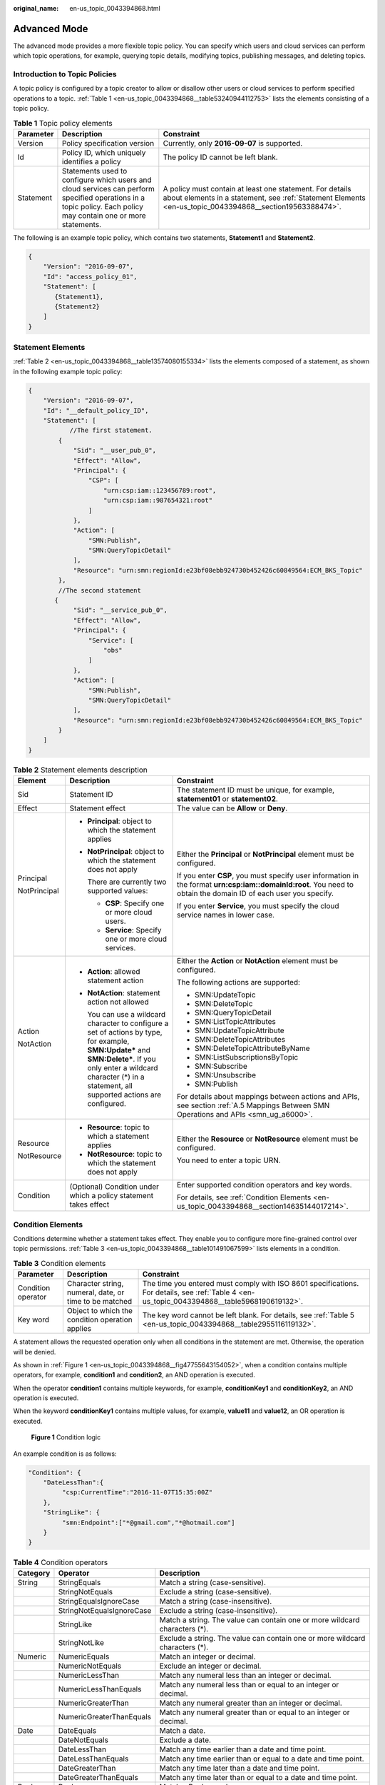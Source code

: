 :original_name: en-us_topic_0043394868.html

.. _en-us_topic_0043394868:

Advanced Mode
=============

The advanced mode provides a more flexible topic policy. You can specify which users and cloud services can perform which topic operations, for example, querying topic details, modifying topics, publishing messages, and deleting topics.

Introduction to Topic Policies
------------------------------

A topic policy is configured by a topic creator to allow or disallow other users or cloud services to perform specified operations to a topic. :ref:`Table 1 <en-us_topic_0043394868__table53240944112753>` lists the elements consisting of a topic policy.

.. _en-us_topic_0043394868__table53240944112753:

.. table:: **Table 1** Topic policy elements

   +---------------+-----------------------------------------------------------------------------------------------------------------------------------------------------------------+----------------------------------------------------------------------------------------------------------------------------------------------------------------------+
   | **Parameter** | Description                                                                                                                                                     | Constraint                                                                                                                                                           |
   +===============+=================================================================================================================================================================+======================================================================================================================================================================+
   | Version       | Policy specification version                                                                                                                                    | Currently, only **2016-09-07** is supported.                                                                                                                         |
   +---------------+-----------------------------------------------------------------------------------------------------------------------------------------------------------------+----------------------------------------------------------------------------------------------------------------------------------------------------------------------+
   | Id            | Policy ID, which uniquely identifies a policy                                                                                                                   | The policy ID cannot be left blank.                                                                                                                                  |
   +---------------+-----------------------------------------------------------------------------------------------------------------------------------------------------------------+----------------------------------------------------------------------------------------------------------------------------------------------------------------------+
   | Statement     | Statements used to configure which users and cloud services can perform specified operations in a topic policy. Each policy may contain one or more statements. | A policy must contain at least one statement. For details about elements in a statement, see :ref:`Statement Elements <en-us_topic_0043394868__section19563388474>`. |
   +---------------+-----------------------------------------------------------------------------------------------------------------------------------------------------------------+----------------------------------------------------------------------------------------------------------------------------------------------------------------------+

The following is an example topic policy, which contains two statements, **Statement1** and **Statement2**.

.. code-block::

   {
       "Version": "2016-09-07",
       "Id": "access_policy_01",
       "Statement": [
          {Statement1},
          {Statement2}
       ]
   }

.. _en-us_topic_0043394868__section19563388474:

Statement Elements
------------------

:ref:`Table 2 <en-us_topic_0043394868__table13574080155334>` lists the elements composed of a statement, as shown in the following example topic policy:

.. code-block::

   {
       "Version": "2016-09-07",
       "Id": "__default_policy_ID",
       "Statement": [
              //The first statement.
           {
               "Sid": "__user_pub_0",
               "Effect": "Allow",
               "Principal": {
                   "CSP": [
                       "urn:csp:iam::123456789:root",
                       "urn:csp:iam::987654321:root"
                   ]
               },
               "Action": [
                   "SMN:Publish",
                   "SMN:QueryTopicDetail"
               ],
               "Resource": "urn:smn:regionId:e23bf08ebb924730b452426c60849564:ECM_BKS_Topic"
           },
           //The second statement
          {
               "Sid": "__service_pub_0",
               "Effect": "Allow",
               "Principal": {
                   "Service": [
                       "obs"
                   ]
               },
               "Action": [
                   "SMN:Publish",
                   "SMN:QueryTopicDetail"
               ],
               "Resource": "urn:smn:regionId:e23bf08ebb924730b452426c60849564:ECM_BKS_Topic"
           }
       ]
   }

.. _en-us_topic_0043394868__table13574080155334:

.. table:: **Table 2** Statement elements description

   +-----------------------+---------------------------------------------------------------------------------------------------------------------------------------------------------------------------------------------------------------------------------+------------------------------------------------------------------------------------------------------------------------------------------------------------------+
   | Element               | Description                                                                                                                                                                                                                     | Constraint                                                                                                                                                       |
   +=======================+=================================================================================================================================================================================================================================+==================================================================================================================================================================+
   | Sid                   | Statement ID                                                                                                                                                                                                                    | The statement ID must be unique, for example, **statement01** or **statement02**.                                                                                |
   +-----------------------+---------------------------------------------------------------------------------------------------------------------------------------------------------------------------------------------------------------------------------+------------------------------------------------------------------------------------------------------------------------------------------------------------------+
   | Effect                | Statement effect                                                                                                                                                                                                                | The value can be **Allow** or **Deny**.                                                                                                                          |
   +-----------------------+---------------------------------------------------------------------------------------------------------------------------------------------------------------------------------------------------------------------------------+------------------------------------------------------------------------------------------------------------------------------------------------------------------+
   | Principal             | -  **Principal**: object to which the statement applies                                                                                                                                                                         | Either the **Principal** or **NotPrincipal** element must be configured.                                                                                         |
   |                       |                                                                                                                                                                                                                                 |                                                                                                                                                                  |
   | NotPrincipal          | -  **NotPrincipal**: object to which the statement does not apply                                                                                                                                                               | If you enter **CSP**, you must specify user information in the format **urn:csp:iam::domainId:root**. You need to obtain the domain ID of each user you specify. |
   |                       |                                                                                                                                                                                                                                 |                                                                                                                                                                  |
   |                       |    There are currently two supported values:                                                                                                                                                                                    | If you enter **Service**, you must specify the cloud service names in lower case.                                                                                |
   |                       |                                                                                                                                                                                                                                 |                                                                                                                                                                  |
   |                       |    -  **CSP**: Specify one or more cloud users.                                                                                                                                                                                 |                                                                                                                                                                  |
   |                       |    -  **Service**: Specify one or more cloud services.                                                                                                                                                                          |                                                                                                                                                                  |
   +-----------------------+---------------------------------------------------------------------------------------------------------------------------------------------------------------------------------------------------------------------------------+------------------------------------------------------------------------------------------------------------------------------------------------------------------+
   | Action                | -  **Action**: allowed statement action                                                                                                                                                                                         | Either the **Action** or **NotAction** element must be configured.                                                                                               |
   |                       |                                                                                                                                                                                                                                 |                                                                                                                                                                  |
   | NotAction             | -  **NotAction**: statement action not allowed                                                                                                                                                                                  | The following actions are supported:                                                                                                                             |
   |                       |                                                                                                                                                                                                                                 |                                                                                                                                                                  |
   |                       |    You can use a wildcard character to configure a set of actions by type, for example, **SMN:Update\*** and **SMN:Delete\***. If you only enter a wildcard character (*) in a statement, all supported actions are configured. | -  SMN:UpdateTopic                                                                                                                                               |
   |                       |                                                                                                                                                                                                                                 | -  SMN:DeleteTopic                                                                                                                                               |
   |                       |                                                                                                                                                                                                                                 | -  SMN:QueryTopicDetail                                                                                                                                          |
   |                       |                                                                                                                                                                                                                                 | -  SMN:ListTopicAttributes                                                                                                                                       |
   |                       |                                                                                                                                                                                                                                 | -  SMN:UpdateTopicAttribute                                                                                                                                      |
   |                       |                                                                                                                                                                                                                                 | -  SMN:DeleteTopicAttributes                                                                                                                                     |
   |                       |                                                                                                                                                                                                                                 | -  SMN:DeleteTopicAttributeByName                                                                                                                                |
   |                       |                                                                                                                                                                                                                                 | -  SMN:ListSubscriptionsByTopic                                                                                                                                  |
   |                       |                                                                                                                                                                                                                                 | -  SMN:Subscribe                                                                                                                                                 |
   |                       |                                                                                                                                                                                                                                 | -  SMN:Unsubscribe                                                                                                                                               |
   |                       |                                                                                                                                                                                                                                 | -  SMN:Publish                                                                                                                                                   |
   |                       |                                                                                                                                                                                                                                 |                                                                                                                                                                  |
   |                       |                                                                                                                                                                                                                                 | For details about mappings between actions and APIs, see section :ref:`A.5 Mappings Between SMN Operations and APIs <smn_ug_a6000>`.                             |
   +-----------------------+---------------------------------------------------------------------------------------------------------------------------------------------------------------------------------------------------------------------------------+------------------------------------------------------------------------------------------------------------------------------------------------------------------+
   | Resource              | -  **Resource**: topic to which a statement applies                                                                                                                                                                             | Either the **Resource** or **NotResource** element must be configured.                                                                                           |
   |                       | -  **NotResource**: topic to which the statement does not apply                                                                                                                                                                 |                                                                                                                                                                  |
   | NotResource           |                                                                                                                                                                                                                                 | You need to enter a topic URN.                                                                                                                                   |
   +-----------------------+---------------------------------------------------------------------------------------------------------------------------------------------------------------------------------------------------------------------------------+------------------------------------------------------------------------------------------------------------------------------------------------------------------+
   | Condition             | (Optional) Condition under which a policy statement takes effect                                                                                                                                                                | Enter supported condition operators and key words.                                                                                                               |
   |                       |                                                                                                                                                                                                                                 |                                                                                                                                                                  |
   |                       |                                                                                                                                                                                                                                 | For details, see :ref:`Condition Elements <en-us_topic_0043394868__section14635144017214>`.                                                                      |
   +-----------------------+---------------------------------------------------------------------------------------------------------------------------------------------------------------------------------------------------------------------------------+------------------------------------------------------------------------------------------------------------------------------------------------------------------+

.. _en-us_topic_0043394868__section14635144017214:

Condition Elements
------------------

Conditions determine whether a statement takes effect. They enable you to configure more fine-grained control over topic permissions. :ref:`Table 3 <en-us_topic_0043394868__table101491067599>` lists elements in a condition.

.. _en-us_topic_0043394868__table101491067599:

.. table:: **Table 3** Condition elements

   +--------------------+--------------------------------------------------------+----------------------------------------------------------------------------------------------------------------------------------------------+
   | Parameter          | Description                                            | Constraint                                                                                                                                   |
   +====================+========================================================+==============================================================================================================================================+
   | Condition operator | Character string, numeral, date, or time to be matched | The time you entered must comply with ISO 8601 specifications. For details, see :ref:`Table 4 <en-us_topic_0043394868__table5968190619132>`. |
   +--------------------+--------------------------------------------------------+----------------------------------------------------------------------------------------------------------------------------------------------+
   | Key word           | Object to which the condition operation applies        | The key word cannot be left blank. For details, see :ref:`Table 5 <en-us_topic_0043394868__table2955116119132>`.                             |
   +--------------------+--------------------------------------------------------+----------------------------------------------------------------------------------------------------------------------------------------------+

A statement allows the requested operation only when all conditions in the statement are met. Otherwise, the operation will be denied.

As shown in :ref:`Figure 1 <en-us_topic_0043394868__fig47755643154052>`, when a condition contains multiple operators, for example, **condition1** and **condition2**, an AND operation is executed.

When the operator **condition1** contains multiple keywords, for example, **conditionKey1** and **conditionKey2**, an AND operation is executed.

When the keyword **conditionKey1** contains multiple values, for example, **value11** and **value12**, an OR operation is executed.

.. _en-us_topic_0043394868__fig47755643154052:

.. figure:: /_static/images/en-us_image_0000001416865457.png
   :alt: **Figure 1** Condition logic

   **Figure 1** Condition logic

An example condition is as follows:

.. code-block::

   "Condition": {
       "DateLessThan":{
            "csp:CurrentTime":"2016-11-07T15:35:00Z"
       },
       "StringLike": {
            "smn:Endpoint":["*@gmail.com","*@hotmail.com"]
       }
   }

.. _en-us_topic_0043394868__table5968190619132:

.. table:: **Table 4** Condition operators

   +----------+---------------------------+------------------------------------------------------------------------------+
   | Category | Operator                  | Description                                                                  |
   +==========+===========================+==============================================================================+
   | String   | StringEquals              | Match a string (case-sensitive).                                             |
   +----------+---------------------------+------------------------------------------------------------------------------+
   |          | StringNotEquals           | Exclude a string (case-sensitive).                                           |
   +----------+---------------------------+------------------------------------------------------------------------------+
   |          | StringEqualsIgnoreCase    | Match a string (case-insensitive).                                           |
   +----------+---------------------------+------------------------------------------------------------------------------+
   |          | StringNotEqualsIgnoreCase | Exclude a string (case-insensitive).                                         |
   +----------+---------------------------+------------------------------------------------------------------------------+
   |          | StringLike                | Match a string. The value can contain one or more wildcard characters (*).   |
   +----------+---------------------------+------------------------------------------------------------------------------+
   |          | StringNotLike             | Exclude a string. The value can contain one or more wildcard characters (*). |
   +----------+---------------------------+------------------------------------------------------------------------------+
   | Numeric  | NumericEquals             | Match an integer or decimal.                                                 |
   +----------+---------------------------+------------------------------------------------------------------------------+
   |          | NumericNotEquals          | Exclude an integer or decimal.                                               |
   +----------+---------------------------+------------------------------------------------------------------------------+
   |          | NumericLessThan           | Match any numeral less than an integer or decimal.                           |
   +----------+---------------------------+------------------------------------------------------------------------------+
   |          | NumericLessThanEquals     | Match any numeral less than or equal to an integer or decimal.               |
   +----------+---------------------------+------------------------------------------------------------------------------+
   |          | NumericGreaterThan        | Match any numeral greater than an integer or decimal.                        |
   +----------+---------------------------+------------------------------------------------------------------------------+
   |          | NumericGreaterThanEquals  | Match any numeral greater than or equal to an integer or decimal.            |
   +----------+---------------------------+------------------------------------------------------------------------------+
   | Date     | DateEquals                | Match a date.                                                                |
   +----------+---------------------------+------------------------------------------------------------------------------+
   |          | DateNotEquals             | Exclude a date.                                                              |
   +----------+---------------------------+------------------------------------------------------------------------------+
   |          | DateLessThan              | Match any time earlier than a date and time point.                           |
   +----------+---------------------------+------------------------------------------------------------------------------+
   |          | DateLessThanEquals        | Match any time earlier than or equal to a date and time point.               |
   +----------+---------------------------+------------------------------------------------------------------------------+
   |          | DateGreaterThan           | Match any time later than a date and time point.                             |
   +----------+---------------------------+------------------------------------------------------------------------------+
   |          | DateGreaterThanEquals     | Match any time later than or equal to a date and time point.                 |
   +----------+---------------------------+------------------------------------------------------------------------------+
   | Bool     | Bool                      | Match a Boolean value.                                                       |
   +----------+---------------------------+------------------------------------------------------------------------------+

.. _en-us_topic_0043394868__table2955116119132:

.. table:: **Table 5** Condition key words

   +-----------------+------------------------------------------------------------------------------+
   | Key Word        | Description                                                                  |
   +=================+==============================================================================+
   | csp:CurrentTime | Current time                                                                 |
   +-----------------+------------------------------------------------------------------------------+
   | smn:Protocol    | Protocol of a subscription, which is valid only for the SMN:Subscribe action |
   +-----------------+------------------------------------------------------------------------------+
   | smn:Endpoint    | Endpoint of a subscription, which is valid only for the SMN:Subscribe action |
   +-----------------+------------------------------------------------------------------------------+
